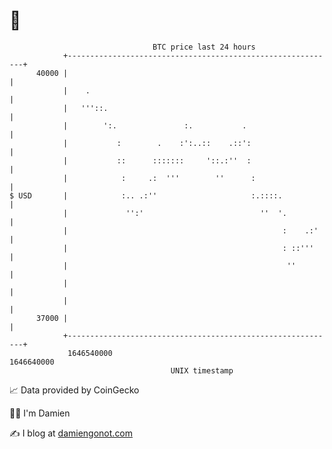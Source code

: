 * 👋

#+begin_example
                                   BTC price last 24 hours                    
               +------------------------------------------------------------+ 
         40000 |                                                            | 
               |    .                                                       | 
               |   '''::.                                                   | 
               |        ':.               :.           .                    | 
               |           :        .    :':..::    .::':                   | 
               |           ::      :::::::     '::.:''  :                   | 
               |            :     .:  '''        ''      :                  | 
   $ USD       |            :.. .:''                     :.::::.            | 
               |             '':'                          ''  '.           | 
               |                                                :    .:'    | 
               |                                                : ::'''     | 
               |                                                 ''         | 
               |                                                            | 
               |                                                            | 
         37000 |                                                            | 
               +------------------------------------------------------------+ 
                1646540000                                        1646640000  
                                       UNIX timestamp                         
#+end_example
📈 Data provided by CoinGecko

🧑‍💻 I'm Damien

✍️ I blog at [[https://www.damiengonot.com][damiengonot.com]]
